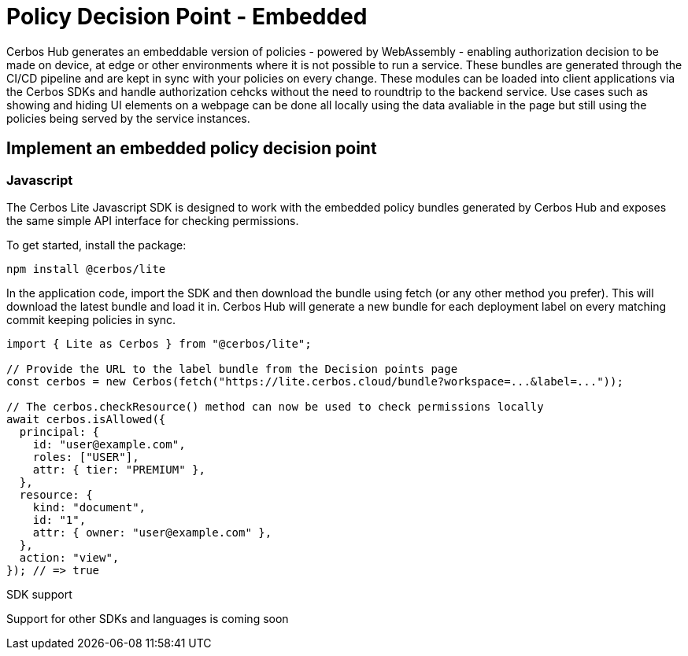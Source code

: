 = Policy Decision Point - Embedded

Cerbos Hub generates an embeddable version of policies - powered by WebAssembly - enabling authorization decision to be made on device, at edge or other environments where it is not possible to run a service. These bundles are generated through the CI/CD pipeline and are kept in sync with your policies on every change. These modules can be loaded into client applications via the Cerbos SDKs and handle authorization cehcks without the need to roundtrip to the backend service. Use cases such as showing and hiding UI elements on a webpage can be done all locally using the data avaliable in the page but still using the policies being served by the service instances.

== Implement an embedded policy decision point

=== Javascript

The Cerbos Lite Javascript SDK is designed to work with the embedded policy bundles generated by Cerbos Hub and exposes the same simple API interface for checking permissions.

To get started, install the package:

[source,bash]
----
npm install @cerbos/lite
----

In the application code, import the SDK and then download the bundle using fetch (or any other method you prefer). This will download the latest bundle and load it in. Cerbos Hub will generate a new bundle for each deployment label on every matching commit keeping policies in sync.

[source,typescript]
----
import { Lite as Cerbos } from "@cerbos/lite";

// Provide the URL to the label bundle from the Decision points page
const cerbos = new Cerbos(fetch("https://lite.cerbos.cloud/bundle?workspace=...&label=..."));

// The cerbos.checkResource() method can now be used to check permissions locally
await cerbos.isAllowed({
  principal: {
    id: "user@example.com",
    roles: ["USER"],
    attr: { tier: "PREMIUM" },
  },
  resource: {
    kind: "document",
    id: "1",
    attr: { owner: "user@example.com" },
  },
  action: "view",
}); // => true
----

.SDK support
****
Support for other SDKs and languages is coming soon
****
